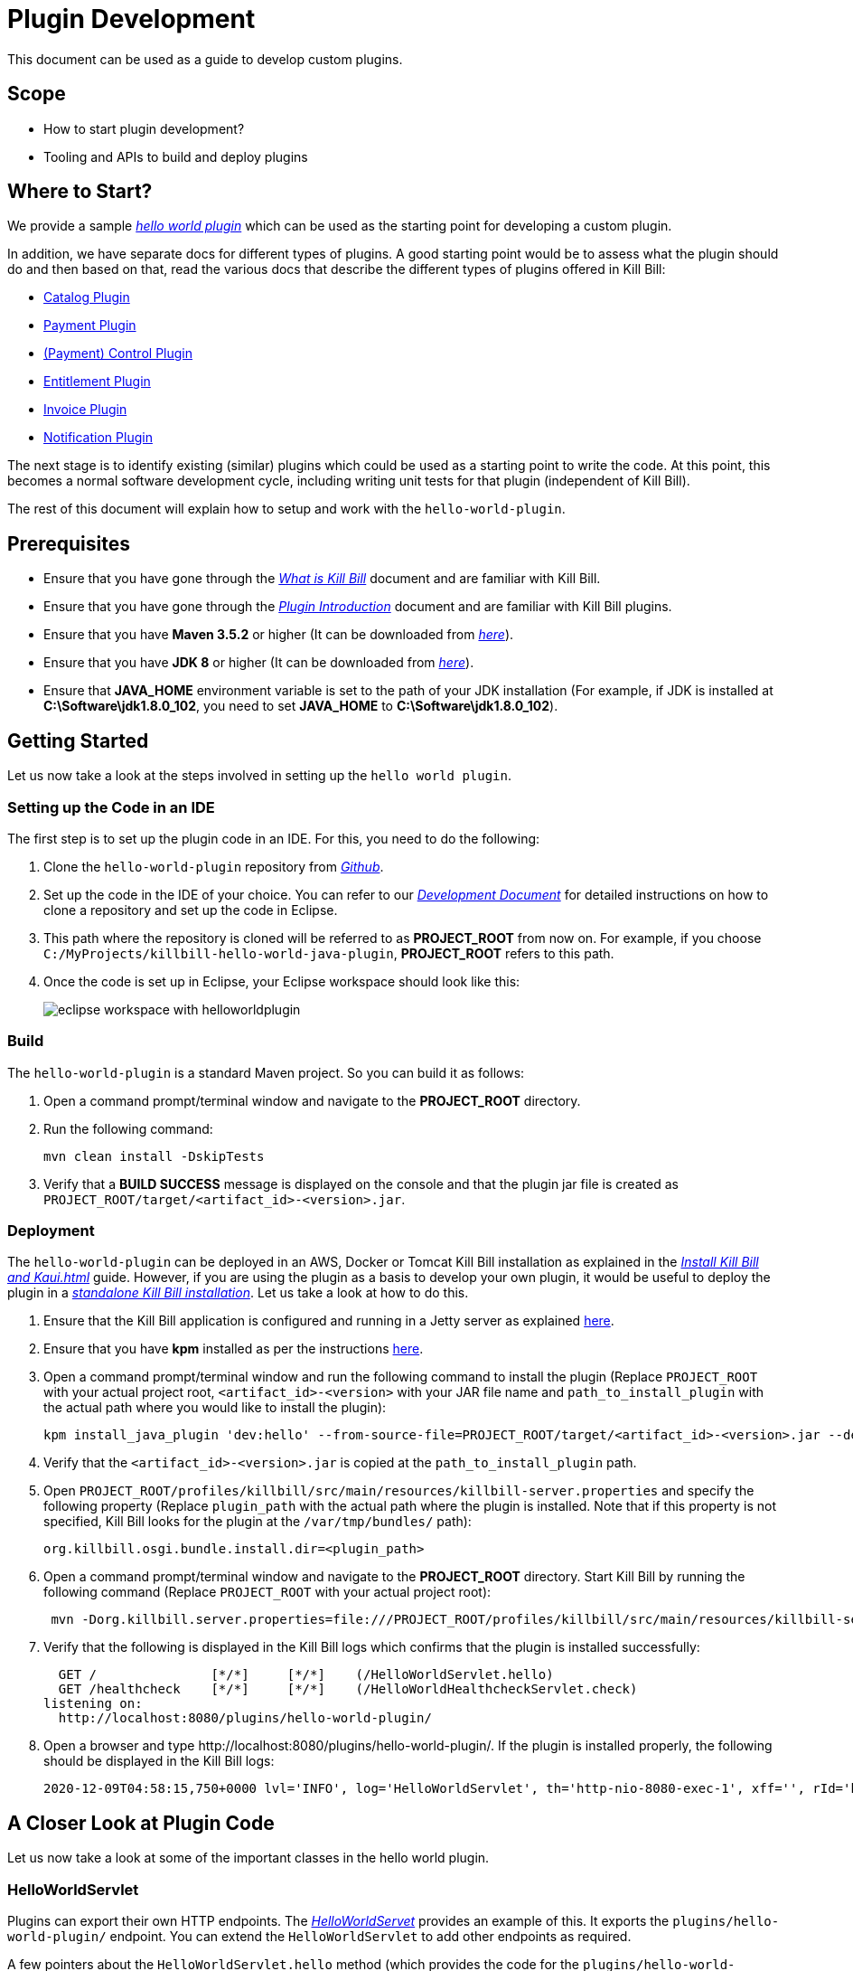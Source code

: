 = Plugin Development

This document can be used as a guide to develop custom plugins.

== Scope

* How to start plugin development?
* Tooling and APIs to build and deploy plugins

== Where to Start?

We provide a sample https://github.com/killbill/killbill-hello-world-java-plugin[_hello world plugin_] which can be used as the starting point for developing a custom plugin. 

In addition, we have separate docs for different types of plugins. A good starting point would be to assess what the plugin should do and then based on that, read the various docs that describe the different types of plugins offered in Kill Bill:

* http://docs.killbill.io/latest/catalog_plugin.html[Catalog Plugin]
* http://docs.killbill.io/latest/payment_plugin.html[Payment Plugin]
* http://docs.killbill.io/latest/payment_control_plugin.html[(Payment) Control Plugin]
* http://docs.killbill.io/latest/entitlement_plugin.html[Entitlement Plugin]
* http://docs.killbill.io/latest/invoice_plugin.html[Invoice Plugin]
* http://docs.killbill.io/latest/notification_plugin.html[Notification Plugin]

The next stage is to identify existing (similar) plugins which could be used as a starting point to write the code. At this point, this becomes a normal software development cycle, including writing unit tests for that plugin (independent of Kill Bill).

The rest of this document will explain how to setup and work with the `hello-world-plugin`. 

== Prerequisites

* Ensure that you have gone through the https://docs.killbill.io/latest/what_is_kill_bill.html[_What is Kill Bill_] document and are familiar with Kill Bill.
* Ensure that you have gone through the https://docs.killbill.io/latest/plugin_introduction.html[_Plugin Introduction_] document and are familiar with Kill Bill plugins.
* Ensure that you have *Maven 3.5.2* or higher (It can be downloaded from http://maven.apache.org/download.cgi[_here_]).
* Ensure that you have *JDK 8* or higher (It can be downloaded from https://www.oracle.com/in/java/technologies/javase-downloads.html[_here_]).
* Ensure that *JAVA_HOME* environment variable is set to the path of your JDK installation (For example, if JDK is installed at *C:\Software\jdk1.8.0_102*, you need to set *JAVA_HOME* to *C:\Software\jdk1.8.0_102*).


== Getting Started

Let us now take a look at the steps involved in setting up the `hello world plugin`.

=== Setting up the Code in an IDE

The first step is to set up the plugin code in an IDE. For this, you need to do the following:

. Clone the `hello-world-plugin` repository from https://github.com/killbill/killbill-hello-world-java-plugin[_Github_].

. Set up the code in the IDE of your choice. You can refer to our https://docs.killbill.io/latest/development.html#_setting_up_code_in_an_ide[__Development Document__] for detailed instructions on how to clone a repository and set up the code in Eclipse.

. This path where the repository is cloned will be referred to as *PROJECT_ROOT* from now on. For example, if you choose `C:/MyProjects/killbill-hello-world-java-plugin`, *PROJECT_ROOT* refers to this path. 

. Once the code is set up in Eclipse, your Eclipse workspace should look like this:
+
image:https://github.com/killbill/killbill-docs/raw/v3/userguide/assets/img/plugin_development/eclipse_workspace_with_helloworldplugin.png[align=center]

[[build]]
=== Build

The `hello-world-plugin` is a standard Maven project. So you can build it as follows:

. Open a command prompt/terminal window and navigate to the *PROJECT_ROOT*  directory.

. Run the following command: 
+
[source,bash]
----
mvn clean install -DskipTests
----
+
. Verify that a *BUILD SUCCESS* message is displayed on the console and that the plugin jar file 
is created as `PROJECT_ROOT/target/<artifact_id>-<version>.jar`.

[[deployment]]
=== Deployment

The `hello-world-plugin` can be deployed in an AWS, Docker or Tomcat Kill Bill installation as explained in the https://docs.killbill.io/latest/install-kb_and_kaui.html[_Install Kill Bill and Kaui.html_] guide. However, if you are using the plugin as a basis to develop your own plugin, it would be useful to deploy the plugin in a https://docs.killbill.io/latest/development.html#_setting_up_kill_bill_in_your_development_environment[__standalone Kill Bill installation__]. Let us take a look at how to do this.

. Ensure that the Kill Bill application is configured and running in a Jetty server as explained https://docs.killbill.io/latest/development.html#_setting_up_kill_bill_in_your_development_environment[here]. 

. Ensure that you have *kpm* installed as per the instructions  https://github.com/killbill/killbill-cloud/tree/master/kpm[here].

. Open a command prompt/terminal window and run the following command to install the plugin (Replace `PROJECT_ROOT` with your actual project root, `<artifact_id>-<version>` with your JAR file name and  `path_to_install_plugin` with the actual path where you would like to install the plugin):
+
[source,bash]
----
kpm install_java_plugin 'dev:hello' --from-source-file=PROJECT_ROOT/target/<artifact_id>-<version>.jar --destination=<path_to_install_plugin>
----
+
. Verify that the `<artifact_id>-<version>.jar` is copied at the `path_to_install_plugin` path.

. Open `PROJECT_ROOT/profiles/killbill/src/main/resources/killbill-server.properties` and specify the following property (Replace `plugin_path` with the actual path where the plugin is installed. Note that if this property is not specified, Kill Bill looks for the plugin at the `/var/tmp/bundles/` path):
+
[source,properties]
----
org.killbill.osgi.bundle.install.dir=<plugin_path>
----
+
. Open a command prompt/terminal window and navigate to the *PROJECT_ROOT*  directory. Start Kill Bill by running the following command (Replace `PROJECT_ROOT` with your actual project root):
+
[source,bash]
----
 mvn -Dorg.killbill.server.properties=file:///PROJECT_ROOT/profiles/killbill/src/main/resources/killbill-server.properties -Dlogback.configurationFile=./profiles/killbill/src/main/resources/logback.xml jetty:run
----
+
. Verify that the following is displayed in the Kill Bill logs which confirms that the plugin is installed successfully:
+
[source,bash]
----
  GET /               [*/*]     [*/*]    (/HelloWorldServlet.hello)
  GET /healthcheck    [*/*]     [*/*]    (/HelloWorldHealthcheckServlet.check)
listening on:
  http://localhost:8080/plugins/hello-world-plugin/
----
+
. Open a browser and type \http://localhost:8080/plugins/hello-world-plugin/. If the plugin is installed properly, the following should be displayed in the Kill Bill logs:
+
[source,bash]
----
2020-12-09T04:58:15,750+0000 lvl='INFO', log='HelloWorldServlet', th='http-nio-8080-exec-1', xff='', rId='b79decfb-e809-4c01-9064-cff18722a67c', tok='', aRId='', tRId='', Hello world
----


== A Closer Look at Plugin Code

Let us now take a look at some of the important classes in the hello world plugin.

=== HelloWorldServlet

Plugins can export their own HTTP endpoints. The https://github.com/killbill/killbill-hello-world-java-plugin/blob/3aa938d19fdfba81c7c035b45c3f17cac74db177/src/main/java/org/killbill/billing/plugin/helloworld/HelloWorldServlet.java[_HelloWorldServet_] provides an example of this. It exports the `plugins/hello-world-plugin/` endpoint. You can extend the `HelloWorldServlet` to add other endpoints as required.

A few pointers about the `HelloWorldServlet.hello` method (which provides the code for the `plugins/hello-world-plugin/` endpoint):

[source,java]
----
    @GET
    public void hello(@Local @Named("killbill_tenant") final Optional<Tenant> tenant) {
        // Find me on http://127.0.0.1:8080/plugins/hello-world-plugin
        logger.info("Hello world");
        if(tenant != null && tenant.isPresent() ) {
        	Tenant t1 = tenant.get();
        	logger.info("tenant id:"+t1.getId());
        	login();
        }
        else {
        	logger.info("tenant is not available");
        }
    }
----
* This method provides the code for the \http://localhost:8080/plugins/hello-world-plugin endpoint.

* It accepts a parameter corresponding to `Tenant` which is an `Optional`. 

* If the headers *X-Killbill-ApiKey / X-Killbill-ApiSecret* are set while accessing this endpoint as shown below, Kill Bill automatically injects a `Tenant` object into the servlet. 
+
[source,bash]
----
curl -v -u admin:password -H "X-Killbill-ApiKey: bob" -H "X-Killbill-ApiSecret: lazar" "http://127.0.0.1:8080/plugins/hello-world-plugin"
----
+
* The `Tenant` object can then be used to retrieve tenant information like `tenantId` as demonstrated in the code above.

* If the headers *X-Killbill-ApiKey / X-Killbill-ApiSecret* are NOT set while accessing this endpoint as shown below, Kill Bill injects an empty `Optional` into the servlet.
+
[source,bash]
----
curl -v -u admin:password "http://127.0.0.1:8080/plugins/hello-world-plugin"
----

=== HelloWorldListener

The https://github.com/killbill/killbill-hello-world-java-plugin/blob/3aa938d19fdfba81c7c035b45c3f17cac74db177/src/main/java/org/killbill/billing/plugin/helloworld/HelloWorldListener.java[_HelloWorldListener_] provides sample code for developing a notification plugin.  It listens to https://docs.killbill.io/latest/kill_bill_events.html[_Kill Bill events_] and takes actions. You can extend this class to handle other events as required. See the https://docs.killbill.io/latest/notification_plugin.html[_Notification Plugin Tutorial_] for further information.

=== HelloWorldPaymentPluginApi

The https://github.com/killbill/killbill-hello-world-java-plugin/blob/3aa938d19fdfba81c7c035b45c3f17cac74db177/src/main/java/org/killbill/billing/plugin/helloworld/HelloWorldPaymentPluginApi.java[_HelloWorldPaymentPluginApi_] class provides sample code for developing a payment plugin. It implements the https://github.com/killbill/killbill-plugin-api/blob/d9eca5af0e37541069b1c608f95e100dbe13b301/payment/src/main/java/org/killbill/billing/payment/plugin/api/PaymentPluginApi.java[_PaymentPluginApi_] interface. You can extend this class as required to develop a payment plugin. See the https://docs.killbill.io/latest/payment_plugin.html[_Payment Plugin Tutorial_] for further information.

=== Other Classes

In addition to the classes listed above, some of the other classes in the `hello-world-plugin` are as follows:

* https://github.com/killbill/killbill-hello-world-java-plugin/blob/3aa938d19fdfba81c7c035b45c3f17cac74db177/src/main/java/org/killbill/billing/plugin/helloworld/HelloWorldActivator.java[_HelloWorldActivator_]: While building a plugin, you need to create a class similar to `HelloWorldActivator`. You need to specify your plugin name here.
* https://github.com/killbill/killbill-hello-world-java-plugin/blob/3aa938d19fdfba81c7c035b45c3f17cac74db177/src/main/java/org/killbill/billing/plugin/helloworld/HelloWorldConfigurationHandler.java[_HelloWorldConfigurationHandler_]: Most plugins require custom configuration. A configuration handler similar to the `HelloWorldConfigurationHandler` can be used to read the configuration properties.
* https://github.com/killbill/killbill-hello-world-java-plugin/blob/3aa938d19fdfba81c7c035b45c3f17cac74db177/src/main/java/org/killbill/billing/plugin/helloworld/HelloWorldHealthcheck.java[_HelloWorldHealthcheck_] and https://github.com/killbill/killbill-hello-world-java-plugin/blob/3aa938d19fdfba81c7c035b45c3f17cac74db177/src/main/java/org/killbill/billing/plugin/helloworld/HelloWorldHealthcheckServlet.java[_HelloWorldHealthcheckServlet_]: Can be used to provide the health status of the plugin.

== Setting up a Breakpoint and Debugging

When you start developing your own plugin, it would be useful to be able to set up a break point and debug the plugin code. This section explains how you can achieve this. 

. Create a new environment variable *MAVEN_OPTS* and set it to `-Xdebug -Xnoagent -Djava.compiler=NONE -Xrunjdwp:transport=dt_socket,address=8000,server=y,suspend=n`.


. Open Eclipse and do the following:

.. Set up a break point in the HelloWorldServlet#L41.

.. Click `Run > Debug Configurations`.

.. Double click  `New Remote Java Application`.

.. Enter the name that you would like to give to this debug configuration in the *Name* field.

.. Click *Apply*.

.. Click *Close*.

. Restart the Kill Bill application as explained in the <<deployment, "Deployment">> section above.

. Click `Run > Debug Configurations` and double click the  the Debug configuration that you created above.

. This runs the application in debug mode. You can also set additional breakpoints as required.

== Authentication Within Plugins

In order to invoke write API operations like `AccountUserApi#createAccount`, plugin code must authenticate against Kill Bill first. Otherwise, it will result in an `org.apache.shiro.authz.UnauthenticatedException`. This section explains how authentication can be done.

[[authentication_steps]]
=== Authentication Steps

In order to authenticate against Kill Bill, the following needs to be done:

. Configure the plugin with custom credentials - Although plugins can use the `admin/password` credentials for authentication, it is typically not advisable to do so. This is to limit the scope of operations that plugins can execute. It is thus recommended to _configure plugins with custom credentials_. (See https://docs.killbill.io/latest/plugin_installation.html#_per-tenant-configuration[__Per-tenant Plugin Configuration__]). So, you can configure the `hello-world-plugin` with custom credentials as follows:
+
[source,bash]
----
curl -v \
    -X POST \
    -u admin:password \
    -H "X-Killbill-ApiKey: bob" \
    -H "X-Killbill-ApiSecret: lazar" \
    -H "Content-Type: text/plain" \
    -H "Accept: application/json" \
    -H "X-Killbill-CreatedBy: demo" \
    -H "X-Killbill-Reason: demo" \
    -H "X-Killbill-Comment: demo" \
   -d 'org.killbill.billing.plugin.hello-world.credentials.username=hello-world-user
org.killbill.billing.plugin.hello-world.credentials.password=hello-world-password' \
    "http://127.0.0.1:8080/1.0/kb/tenants/uploadPluginConfig/hello-world-plugin"
----
+
. Retrieve credentials in the code. For example, you can retrieve the credentials in the `HelloWorldListener` class as follows:
+
[source,java]
----
Properties properties = helloWorldConfigurationHandler.getConfigurable(killbillEvent.getTenantId());
final String username = properties.getProperty("org.killbill.billing.plugin.hello-world.credentials.username");
final String password = properties.getProperty("org.killbill.billing.plugin.hello-world.credentials.password");
----
+
. Invoke SecurityApi - Use the credentials obtained above to login as follows:
+
[source,java]
----
killbillAPI.getSecurityApi().login(login, password);
----
+
. Invoke the necessary write API method (The code below invokes the `accountUserApi.createAccount` method):
+
[source,java]
----
 osgiKillbillAPI.getAccountUserApi().createAccount(accountData, context);
----
+
. Invoke the `logout` method. This should typically be done within a `finally` clause:
+
[source,java]
----
osgiKillbillAPI.getSecurityApi().logout();
----

. You can also perform authentication within the `HelloWorldPaymentPluginApi` as well as `HelloWorldServlet`. Within the servlet, you will need to write code similar to the following:
+
[source,java]
----
private void login(final HttpServletRequest req) {
    String authHeader = req.getHeader("Authorization");
    if (authHeader == null) {
        return;
    }

    final String[] authHeaderChunks = authHeader.split(" ");
    if (authHeaderChunks.length < 2) {
        return;
    }

    try {
        final String credentials = new String(BaseEncoding.base64().decode(authHeaderChunks[1]), "UTF-8");
        int p = credentials.indexOf(":");
        if (p == -1) {
            return;
        }

        final String login = credentials.substring(0, p).trim();
        final String password = credentials.substring(p + 1).trim();
        killbillAPI.getSecurityApi().login(login, password);
    } catch (UnsupportedEncodingException ignored) {
    }
}
----

=== Skipping Authentication

It is also possible to skip authentication in the plugin code. For this, the following needs to be done:

. Set the following property in the https://docs.killbill.io/latest/userguide_configuration.html#global_configuration_properties[Kill Bill config file]:

+
[source,bash]
----
org.killbill.security.skipAuthForPlugins=true
----
+
. Create a `PluginCallContext` class in your code similar to the https://github.com/killbill/killbill-email-notifications-plugin/blob/8df47156a2e80c65ce574e0ad689afd02b926f59/src/main/java/org/killbill/billing/plugin/notification/setup/PluginCallContext.java[email notification plugin PluginCallContext] class.

+

. Create a `PluginCallContext` instance with `CallOrigin.INTERNAL` and `UserType.ADMIN` as follows:

+

[source,java]
----
final PluginCallContext callContext = new PluginCallContext(UUID.randomUUID(),pluginName, CallOrigin.INTERNAL,UserType.ADMIN,reasonCode,comments, createdDate,updatedDate,accountId, tenantId);
----
+
. Use the above `callContext` while invoking the desired api method:
+
[source,java]
----
accountUserApi.createAccount(accountData, callContext);
----

== Additional Notes

* We provide a https://github.com/killbill/killbill-plugin-framework-java[Java plugin framework] that can be used to implement some of the work that plugins need to do - although your plugin does not have to rely on this framework, it is often a good idea to leverage it to avoid boilerplate code.

* Also, for internal reference, you might want to take a look at https://github.com/killbill/killbill-platform/blob/killbill-platform-0.36.2/osgi-bundles/libs/killbill/src/main/java/org/killbill/billing/osgi/libs/killbill/KillbillActivatorBase.java#L59[KillbillActivatorBase], which provides all the abstractions that plugins require (access to java APIs, database connections, system properties, logging, ...).

== OSGi Configuration

As explained earlier, Kill Bill plugins are based on the OSGi standard. Let us now take a look at how this works and some additional OSGi configuration which may be required in some situations.

[NOTE]
*Note*: OSGi configuration is an advanced configuration option and may be required only in rare situations. So, feel free to skip this section.

=== Brief OSGi Overview

Let us first briefly understand how OSGi works. OSGi allows creating modular Java components (known as bundles) that run within an https://felix.apache.org/[_OSGi container_]. The OSGi container ensures that each bundle is isolated from other bundles. Thus, each bundle can use any external dependencies that it requires without having to worry about conflicts.

A bundle is nothing but a JAR file. However, its `manifest.mf` has some additional OSGi related headers.

Although each bundle is isolated from other bundles, sometimes bundles may need to communicate/share classes with other bundles. A bundle can export a package to make the corresponding classes available for use by other bundles. A bundle can also import a package to use the classes of another bundle.

For example if a bundle `bundle1` requires a class `p1.p2.A` from `bundle2`, `bundle2` needs to export the `p1.p2` package and `bundle1` needs to import this package. The packages imported by a bundle are specified as a `Import-package` header in the `manifest.mf` while packages exported by a bundle are specified as a `Export-package` header in the `manifest.mf`.

The OSGi container ensures that a given bundle's package dependencies can be satisfied before the bundle runs. Thus, if the package dependencies cannot be satisfied, the bundle will not run.

=== Kill Bill OSGi Overview

Before we dive into the details, let us understand at a high-level how the import-export mechanism works in case of the core Kill Bill system and its plugins. 

* The Kill Bill core itself is packaged as an OSGi bundle (referred to as system bundle). It exports several packages. This is explained in the <<packages_exported_by_killbill, "Packages exported by Kill Bill">> section. 

* A plugin automatically imports any packages exported by Kill Bill. This is explained in the <<packages_imported_by_plugins_by_default, "Packages Imported by Plugins by Default">> section. 

* However, in some cases, a plugin may need to explicitly import packages exported by Kill Bill. This is explained in the <<importing_additional_packages_in_plugins, "Importing Additional Packages in Plugins">> section.


[[packages_exported_by_killbill]]
=== Packages Exported by Kill Bill

As explained earlier, the Kill Bill system bundle exports the packages which it desires to share with plugins. Refer to the value of the `org.killbill.osgi.system.bundle.export.packages.api` property in the https://docs.killbill.io/latest/userguide_configuration.html#configuration_properties_table[__Kill Bill Configuration Properties Table__] to see the complete list of packages exported by default.

Additionally, Kill Bill also offers the `org.killbill.osgi.system.bundle.export.packages.extra` property which can be used to specify additional packages to be exported by the system bundle and that could in turn be imported by a plugin.  This property can be configured as explained in the https://docs.killbill.io/latest/userguide_configuration.html[_Kill Bill configuration document_].

[[packages_imported_by_plugins_by_default]]
=== Packages Imported by Plugins by Default

As explained earlier, Kill Bill plugins are packaged as OSGi bundles. The http://felix.apache.org/documentation/subprojects/apache-felix-maven-bundle-plugin-bnd.html[_maven-bundle-plugin_] specified in the https://github.com/killbill/killbill-hello-world-java-plugin/blob/3aa938d19fdfba81c7c035b45c3f17cac74db177/pom.xml[_pom.xml_] is responsible for packaging a plugin as an OSGi bundle. Thus, the `maven-bundle-plugin` takes care of creating the jar with the correct OSGi headers (including adding the required packages to the `Import-Package` header). In addition, the https://github.com/killbill/killbill-oss-parent/blob/f3d9725cc7759a54eb6f978b3d3f763e1d170021/pom.xml[_killbill-oss-parent pom_] file (which is the parent of the plugin `pom.xml` file) also specifies the packages to be included in the `Import-Package` header.

Thus, when a plugin is built, the `Import-Package` header is automatically computed based on:

* Packages computed by the `maven-bundle-plugin`.
* Packages specified in the `killbill-oss-parent` pom file.

[[importing_additional_packages_in_plugins]]
=== Importing Additional Packages in Plugins

Sometimes, a plugin may require to use some additional packages from Kill Bill (other than those automatically imported as specified above). In such cases, you will need to explicitly *export* the package from Kill Bill and *import* it in the plugin as explained below.

. All the packages exported by Kill Bill by default are specified as the value of the `org.killbill.osgi.system.bundle.export.packages.api` property in the https://docs.killbill.io/latest/userguide_configuration.html[__Kill Bill Configuration Properties Table__]. Check whether the desired package is already present in this list.

. If Kill Bill does not already export the package, add the following property in the https://docs.killbill.io/latest/userguide_configuration.html[__Kill Bill configuration file__]: 
[source,bash]
org.killbill.osgi.system.bundle.export.packages.extra=<package1>,<package2>..<packagen>

. Open plugin `pom.xml` and specify the following in the `properties` section (Replace `<package>` with the fully qualified name of the package that you would like to export):
[source,xml]
 <osgi.extra-import>
            <package1>;
            <package2>;
            ....
            <packagen>
</osgi.extra-import> 

. <<build, Build>> the plugin using Maven as specified above.

This causes the package to be added to the `Import-Package` header of the plugin jar. You can see an example of this in the https://github.com/killbill/killbill-adyen-plugin/blob/0c5205d2ee42b543852e7cbd1a6f6f065ad575e5/pom.xml#L44[_Kill Bill Adyen Plugin pom file_]. 

=== Exporting Additional Packages from a Plugin

A plugin can also export packages corresponding to the classes that it wants to share with other plugins. This mechanism is particularly useful since it allows plugins to share custom functionality with other plugins. 

To *export* a package from a plugin, you need to follow the steps given below.

. Open plugin `pom.xml`. Specify the following in the `properties` section (Replace `<package>` with the fully qualified name of the package that you would like to export): 
[source,xml]
<osgi.export>
  <package1>,
  <package2>
   ....
  <packagen>
</osgi.export>

. <<build, Build>> the plugin using Maven as specified above.

This causes the specified packages to be added to the `Export-Package` header of the plugin jar. Other plugins can then use the classes in these packages by importing them as explained above.

In order to see an example of a plugin exporting packages, you can refer to the https://github.com/killbill/killbill-email-notifications-plugin[_email notification plugin_]. It https://github.com/killbill/killbill-email-notifications-plugin/blob/819f4659825684131cf9a5f77b818d56dd86d163/pom.xml#L46[_exports_] packages required for creating a custom invoice formatter. The https://github.com/killbill/killbill-custom-invoice-formatter-example[_custom invoice formatter_] plugin (which is a sample plugin) then https://github.com/killbill/killbill-custom-invoice-formatter-example/blob/79e2f63cb536263f0272fdc9182e961f2616c5e3/pom.xml#L43[_imports_] these packages to customize the email invoice.


== FAQ

This section lists some common errors that are encountered while developing plugins and how you can fix them.

=== Authentication Error

Sometimes, you may see the `org.apache.shiro.authz.UnauthenticatedException: This subject is anonymous`. This occurs when your plugin code invokes any of the read/write Kill Bill operations without authenticating against Kill Bill. So, you first need to invoke `SecurityApi#login` API. See <<authentication_steps, "Authentication Steps">> section.

=== Maven Build Error

Sometimes, when you run `mvn clean install` on the plugin code, you may see the following Maven error:

[source,bash]
----
Failed to execute goal org.apache.maven.plugins:maven-enforcer-plugin:3.0.0-M3:enforce (default) on project killbill-plugin-momo: Some Enforcer rules have failed.
----

This generally occurs when your `pom.xml` contains dependencies that are not recommended. The maven build has lots of checks in place to make sure the right dependencies are pulled in, there are no duplicate dependencies, there are no obvious bugs, etc.
If you'd like to ignore all these checks and still proceed with the build, you can run the following command:

[source,bash]
----
mvn clean install -Dcheck.fail-enforcer=false -Dcheck.fail-dependency=false -Dcheck.fail-dependency-scope=false -Dcheck.fail-dependency-versions=false -Dcheck.fail-duplicate-finder=false -Dcheck.fail-enforcer=false -Dcheck.fail-spotbugs=false -Dcheck.ignore-rat=true
----

However, this is *not recommended*, we recommend that you fix the POM file and run the build with all the checks in place.

=== java.lang.NoClassDefFoundError or java.lang.ClassNotFoundException

Sometimes, when you develop a custom plugin, a `java.lang.NoClassDefFoundError` or a `java.lang.ClassNotFoundException` exception may occur on starting Kill Bill. This is most probably because the class in question is not present on the classpath. 

For a plugin to work, any classes used by the plugin must be present on the classpath. So, the class needs to be present in the *plugin jar* itself or it must be *imported* from Kill Bill. Refer to the <<importing_additional_packages_in_plugins, "Importing Additional Packages in Plugins">> section above for further details.

== Further Reading

* https://docs.killbill.io/latest/plugin_installation.html[_Plugin Layout, Installation, and Configuration_]
* https://docs.killbill.io/latest/plugin_management.html[_Plugin Management_]


